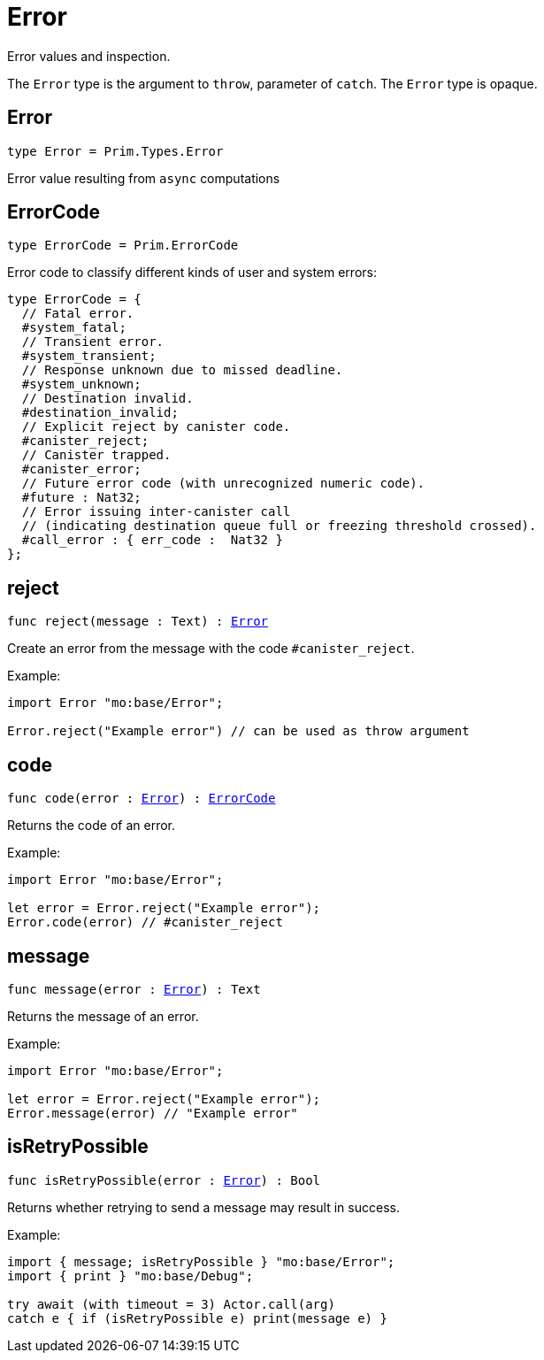 [[module.Error]]
= Error

Error values and inspection.

The `Error` type is the argument to `throw`, parameter of `catch`.
The `Error` type is opaque.

[[type.Error]]
== Error

[source.no-repl,motoko,subs=+macros]
----
type Error = Prim.Types.Error
----

Error value resulting from  `async` computations

[[type.ErrorCode]]
== ErrorCode

[source.no-repl,motoko,subs=+macros]
----
type ErrorCode = Prim.ErrorCode
----

Error code to classify different kinds of user and system errors:
```motoko
type ErrorCode = {
  // Fatal error.
  #system_fatal;
  // Transient error.
  #system_transient;
  // Response unknown due to missed deadline.
  #system_unknown;
  // Destination invalid.
  #destination_invalid;
  // Explicit reject by canister code.
  #canister_reject;
  // Canister trapped.
  #canister_error;
  // Future error code (with unrecognized numeric code).
  #future : Nat32;
  // Error issuing inter-canister call
  // (indicating destination queue full or freezing threshold crossed).
  #call_error : { err_code :  Nat32 }
};
```

[[reject]]
== reject

[source.no-repl,motoko,subs=+macros]
----
func reject(message : Text) : xref:#type.Error[Error]
----

Create an error from the message with the code `#canister_reject`.

Example:
```motoko
import Error "mo:base/Error";

Error.reject("Example error") // can be used as throw argument
```

[[code]]
== code

[source.no-repl,motoko,subs=+macros]
----
func code(error : xref:#type.Error[Error]) : xref:#type.ErrorCode[ErrorCode]
----

Returns the code of an error.

Example:
```motoko
import Error "mo:base/Error";

let error = Error.reject("Example error");
Error.code(error) // #canister_reject
```

[[message]]
== message

[source.no-repl,motoko,subs=+macros]
----
func message(error : xref:#type.Error[Error]) : Text
----

Returns the message of an error.

Example:
```motoko
import Error "mo:base/Error";

let error = Error.reject("Example error");
Error.message(error) // "Example error"
```

[[isRetryPossible]]
== isRetryPossible

[source.no-repl,motoko,subs=+macros]
----
func isRetryPossible(error : xref:#type.Error[Error]) : Bool
----

Returns whether retrying to send a message may result in success.

Example:
```motoko
import { message; isRetryPossible } "mo:base/Error";
import { print } "mo:base/Debug";

try await (with timeout = 3) Actor.call(arg)
catch e { if (isRetryPossible e) print(message e) }
```


